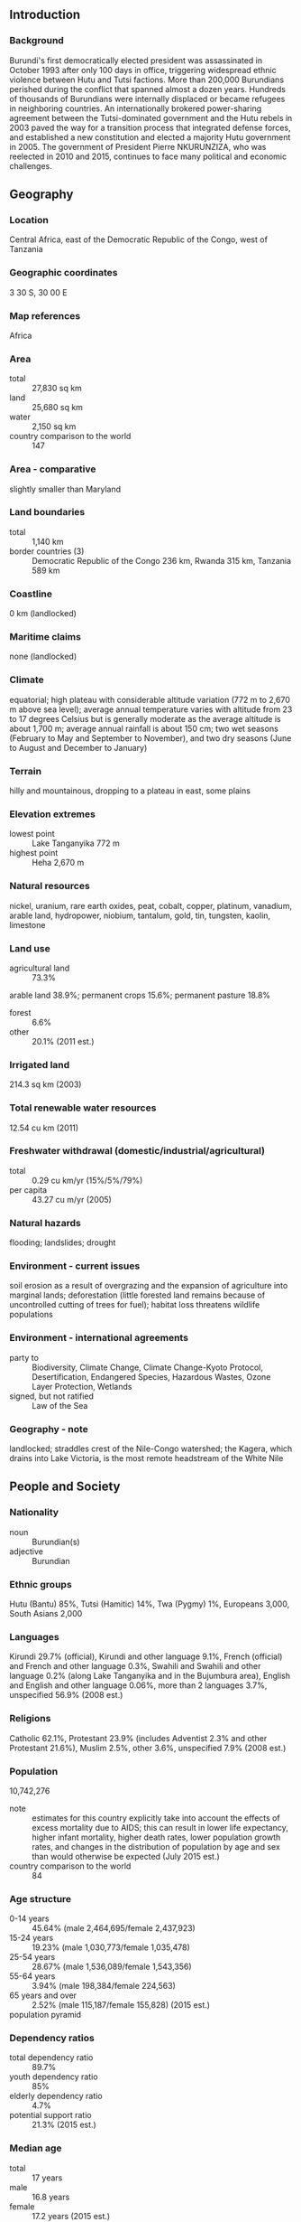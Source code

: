 ** Introduction
*** Background
Burundi's first democratically elected president was assassinated in October 1993 after only 100 days in office, triggering widespread ethnic violence between Hutu and Tutsi factions. More than 200,000 Burundians perished during the conflict that spanned almost a dozen years. Hundreds of thousands of Burundians were internally displaced or became refugees in neighboring countries. An internationally brokered power-sharing agreement between the Tutsi-dominated government and the Hutu rebels in 2003 paved the way for a transition process that integrated defense forces, and established a new constitution and elected a majority Hutu government in 2005. The government of President Pierre NKURUNZIZA, who was reelected in 2010 and 2015, continues to face many political and economic challenges.
** Geography
*** Location
Central Africa, east of the Democratic Republic of the Congo, west of Tanzania
*** Geographic coordinates
3 30 S, 30 00 E
*** Map references
Africa
*** Area
- total :: 27,830 sq km
- land :: 25,680 sq km
- water :: 2,150 sq km
- country comparison to the world :: 147
*** Area - comparative
slightly smaller than Maryland
*** Land boundaries
- total :: 1,140 km
- border countries (3) :: Democratic Republic of the Congo 236 km, Rwanda 315 km, Tanzania 589 km
*** Coastline
0 km (landlocked)
*** Maritime claims
none (landlocked)
*** Climate
equatorial; high plateau with considerable altitude variation (772 m to 2,670 m above sea level); average annual temperature varies with altitude from 23 to 17 degrees Celsius but is generally moderate as the average altitude is about 1,700 m; average annual rainfall is about 150 cm; two wet seasons (February to May and September to November), and two dry seasons (June to August and December to January)
*** Terrain
hilly and mountainous, dropping to a plateau in east, some plains
*** Elevation extremes
- lowest point :: Lake Tanganyika 772 m
- highest point :: Heha 2,670 m
*** Natural resources
nickel, uranium, rare earth oxides, peat, cobalt, copper, platinum, vanadium, arable land, hydropower, niobium, tantalum, gold, tin, tungsten, kaolin, limestone
*** Land use
- agricultural land :: 73.3%
arable land 38.9%; permanent crops 15.6%; permanent pasture 18.8%
- forest :: 6.6%
- other :: 20.1% (2011 est.)
*** Irrigated land
214.3 sq km (2003)
*** Total renewable water resources
12.54 cu km (2011)
*** Freshwater withdrawal (domestic/industrial/agricultural)
- total :: 0.29  cu km/yr (15%/5%/79%)
- per capita :: 43.27  cu m/yr (2005)
*** Natural hazards
flooding; landslides; drought
*** Environment - current issues
soil erosion as a result of overgrazing and the expansion of agriculture into marginal lands; deforestation (little forested land remains because of uncontrolled cutting of trees for fuel); habitat loss threatens wildlife populations
*** Environment - international agreements
- party to :: Biodiversity, Climate Change, Climate Change-Kyoto Protocol, Desertification, Endangered Species, Hazardous Wastes, Ozone Layer Protection, Wetlands
- signed, but not ratified :: Law of the Sea
*** Geography - note
landlocked; straddles crest of the Nile-Congo watershed; the Kagera, which drains into Lake Victoria, is the most remote headstream of the White Nile
** People and Society
*** Nationality
- noun :: Burundian(s)
- adjective :: Burundian
*** Ethnic groups
Hutu (Bantu) 85%, Tutsi (Hamitic) 14%, Twa (Pygmy) 1%, Europeans 3,000, South Asians 2,000
*** Languages
Kirundi 29.7% (official), Kirundi and other language 9.1%, French (official) and French and other language 0.3%, Swahili and Swahili and other language 0.2% (along Lake Tanganyika and in the Bujumbura area), English and English and other language 0.06%, more than 2 languages 3.7%, unspecified 56.9% (2008 est.)
*** Religions
Catholic 62.1%, Protestant 23.9% (includes Adventist 2.3% and other Protestant 21.6%), Muslim 2.5%, other 3.6%, unspecified 7.9% (2008 est.)
*** Population
10,742,276
- note :: estimates for this country explicitly take into account the effects of excess mortality due to AIDS; this can result in lower life expectancy, higher infant mortality, higher death rates, lower population growth rates, and changes in the distribution of population by age and sex than would otherwise be expected (July 2015 est.)
- country comparison to the world :: 84
*** Age structure
- 0-14 years :: 45.64% (male 2,464,695/female 2,437,923)
- 15-24 years :: 19.23% (male 1,030,773/female 1,035,478)
- 25-54 years :: 28.67% (male 1,536,089/female 1,543,356)
- 55-64 years :: 3.94% (male 198,384/female 224,563)
- 65 years and over :: 2.52% (male 115,187/female 155,828) (2015 est.)
- population pyramid ::  
*** Dependency ratios
- total dependency ratio :: 89.7%
- youth dependency ratio :: 85%
- elderly dependency ratio :: 4.7%
- potential support ratio :: 21.3% (2015 est.)
*** Median age
- total :: 17 years
- male :: 16.8 years
- female :: 17.2 years (2015 est.)
*** Population growth rate
3.28% (2015 est.)
- country comparison to the world :: 3
*** Birth rate
42.01 births/1,000 population (2015 est.)
- country comparison to the world :: 6
*** Death rate
9.27 deaths/1,000 population (2015 est.)
- country comparison to the world :: 62
*** Net migration rate
0 migrant(s)/1,000 population (2015 est.)
- country comparison to the world :: 103
*** Urbanization
- urban population :: 12.1% of total population (2015)
- rate of urbanization :: 5.66% annual rate of change (2010-15 est.)
*** Major urban areas - population
BUJUMBURA (capital) 751,000 (2015)
*** Sex ratio
- at birth :: 1.03 male(s)/female
- 0-14 years :: 1.01 male(s)/female
- 15-24 years :: 1 male(s)/female
- 25-54 years :: 1 male(s)/female
- 55-64 years :: 0.88 male(s)/female
- 65 years and over :: 0.74 male(s)/female
- total population :: 0.99 male(s)/female (2015 est.)
*** Infant mortality rate
- total :: 61.89 deaths/1,000 live births
- male :: 68.55 deaths/1,000 live births
- female :: 55.04 deaths/1,000 live births (2015 est.)
- country comparison to the world :: 20
*** Life expectancy at birth
- total population :: 60.09 years
- male :: 58.45 years
- female :: 61.78 years (2015 est.)
- country comparison to the world :: 197
*** Total fertility rate
6.09 children born/woman (2015 est.)
- country comparison to the world :: 2
*** Contraceptive prevalence rate
21.9% (2010/11)
*** Health expenditures
8% of GDP (2013)
- country comparison to the world :: 56
*** Hospital bed density
1.9 beds/1,000 population (2011)
*** Drinking water source
- improved :: 
urban: 91.1% of population
rural: 73.8% of population
total: 75.9% of population
- unimproved :: 
urban: 8.9% of population
rural: 26.2% of population
total: 24.1% of population (2015 est.)
*** Sanitation facility access
- improved :: 
urban: 43.8% of population
rural: 48.6% of population
total: 48% of population
- unimproved :: 
urban: 56.2% of population
rural: 51.4% of population
total: 52% of population (2015 est.)
*** HIV/AIDS - adult prevalence rate
1.11% (2014 est.)
- country comparison to the world :: 43
*** HIV/AIDS - people living with HIV/AIDS
84,700 (2014 est.)
- country comparison to the world :: 45
*** HIV/AIDS - deaths
3,900 (2014 est.)
- country comparison to the world :: 37
*** Major infectious diseases
- degree of risk :: very high
- food or waterborne diseases :: bacterial and protozoal diarrhea, hepatitis A, and typhoid fever
- vectorborne diseases :: malaria and dengue fever
- water contact disease :: schistosomiasis
- animal contact disease :: rabies (2013)
*** Obesity - adult prevalence rate
2.1% (2014)
- country comparison to the world :: 176
*** Children under the age of 5 years underweight
29.1% (2011)
- country comparison to the world :: 16
*** Education expenditures
5.8% of GDP (2012)
- country comparison to the world :: 50
*** Literacy
- definition :: age 15 and over can read and write
- total population :: 85.6%
- male :: 88.2%
- female :: 83.1% (2015 est.)
*** School life expectancy (primary to tertiary education)
- total :: 10 years
- male :: 11 years
- female :: 10 years (2010)
*** Child labor - children ages 5-14
- total number :: 433,187
- percentage :: 19% (2005 est.)
** Government
*** Country name
- conventional long form :: Republic of Burundi
- conventional short form :: Burundi
- local long form :: Republique du Burundi/Republika y'u Burundi
- local short form :: Burundi
- former :: Urundi
*** Government type
republic
*** Capital
- name :: Bujumbura
- geographic coordinates :: 3 22 S, 29 21 E
- time difference :: UTC+2 (7 hours ahead of Washington, DC, during Standard Time)
*** Administrative divisions
18 provinces; Bubanza, Bujumbura Mairie, Bujumbura Rural, Bururi, Cankuzo, Cibitoke, Gitega, Karuzi, Kayanza, Kirundo, Makamba, Muramvya, Muyinga, Mwaro, Ngozi, Rumonge, Rutana, Ruyigi
*** Independence
1 July 1962 (from UN trusteeship under Belgian administration)
*** National holiday
Independence Day, 1 July (1962)
*** Constitution
several previous; latest ratified by popular referendum 28 February 2005 (2012)
*** Legal system
mixed legal system of Belgian civil law and customary law
*** International law organization participation
has not submitted an ICJ jurisdiction declaration; accepts ICCt jurisdiction
*** Suffrage
18 years of age; universal
*** Executive branch
- chief of state :: President Pierre NKURUNZIZA (since 26 August 2005); First Vice President Gaston SINDIMWO (since 25 August 2015); Second Vice President Joseph BUTORE (since 25 August 2015); note - the president is both chief of state and head of government
- head of government :: President Pierre NKURUNZIZA (since 26 August 2005); First Vice President Prosper BAZOMBAZA (since 13 February 2014); Second Vice President Gervais RUFYIKIRI (since 29 August 2010)
- cabinet :: Council of Ministers appointed by president
- elections/appointments :: president directly elected by absolute majority popular vote in 2 rounds if needed for a 5-year term (eligible for a second term); election last held on 21 July 2015(next to be held in 2020); vice presidents nominated by the president, endorsed by Parliament
- election results :: Pierre NKURUNZIZA reelected president; percent of vote - Pierre NKURUNZIZA (CNDD-FDD) 69.4%, Agathon RWASA (National Liberation Forces) 19%, other 11.6%
*** Legislative branch
- description :: bicameral Parliament or Parlement consists of the Senate (54 seats; 34 members indirectly elected by an electoral college of provincial councils using a two-thirds majority vote and 20 seats reserved for former heads of state; members serve 5-year terms) and the National Assembly or Assemblee Nationale (100 seats; members directly elected in multi-seat constituencies by proportional representation vote with a required ethnic mix of 60 percent Hutu and 40 percent Tutsi, and at least 30 percent women; members serve 5-year terms)
- elections :: last held on 29 June 2015 (next to be held on NA 2020)
- election results :: Senate - percent of vote by party - NA; seats by party - NA; National Assembly - percent of vote by party - CNDD-FDD 74.8%, The Independents 13.9% UPRONA 3.1%, other 9.2%; seats by party - CNDD-FDD 77, The Independents 21, UPRONA 2
*** Judicial branch
- highest court(s) :: Supreme Court (consists of 9 judges and organized into judicial, administrative, and cassation chambers)
- judge selection and term of office :: judges nominated by the Judicial Service Commission, a 15-member independent body of judicial and legal profession officials); judges appointed by the president with the approval of the Senate; judge tenure NA
- subordinate courts :: Courts of Appeal; County Courts; Courts of Residence
*** Political parties and leaders
- governing parties :: 
Burundi Democratic Front or FRODEBU [Leonce NGENDAKUMANA]
National Council for the Defense of Democracy - Front for the Defense of Democracy or CNDD-FDD [Jeremie NGENDAKUMANA]
National Liberation Forces or FNL [Agathon RWASA]
Union for National Progress (Union pour le Progress Nationale) or UPRONA [Bonaventure NIYOYANKANA]
- note :: a multiparty system introduced in 1998 includes:
National Council for the Defense of Democracy or CNDD [Leonard NYANGOMA]
National Resistance Movement for the Rehabilitation of the Citizen or MRC-Rurenzangemero [Epitace BANYAGANAKANDI]
Party for National Redress or PARENA [Jean-Baptiste BAGAZA]
*** Political pressure groups and leaders
Forum for the Strengthening of Civil Society or FORSC [Pacifique NININAHAZWE] (civil society umbrella organization)
Observatoire de lutte contre la corruption et les malversations economiques or OLUCOME [Gabriel RUFYIRI] (anti-corruption pressure group)
- other :: Hutu and Tutsi militias (loosely organized)
*** International organization participation
ACP, AfDB, AU, CEMAC, CEPGL, CICA, COMESA, EAC, FAO, G-77, IBRD, ICAO, ICCt, ICRM, IDA, IFAD, IFC, IFRCS, ILO, IMF, Interpol, IOC, IOM, IPU, ISO (correspondent), ITU, ITUC (NGOs), MIGA, NAM, OIF, OPCW, UN, UNAMID, UNCTAD, UNESCO, UNIDO, UNISFA, UNWTO, UPU, WCO, WHO, WIPO, WMO, WTO
*** Diplomatic representation in the US
- chief of mission :: Ambassador Ernest NDABASHINZE (since 21 May 2014)
- chancery :: 2233 Wisconsin Avenue NW, Suite 408, Washington, DC 20007
- telephone :: [1] (202) 342-2574
- FAX :: [1] (202) 342-2578
*** Diplomatic representation from the US
- chief of mission :: Ambassador Dawn M. LIBERI (since 10 July 2012)
- embassy :: Avenue des Etats-Unis, Bujumbura
- mailing address :: B. P. 1720, Bujumbura
- telephone :: [257] 22-207-000
- FAX :: [257] 22-222-926
*** Flag description
divided by a white diagonal cross into red panels (top and bottom) and green panels (hoist side and fly side) with a white disk superimposed at the center bearing three red six-pointed stars outlined in green arranged in a triangular design (one star above, two stars below); green symbolizes hope and optimism, white purity and peace, and red the blood shed in the struggle for independence; the three stars in the disk represent the three major ethnic groups: Hutu, Twa, Tutsi, as well as the three elements in the national motto: unity, work, progress
*** National symbol(s)
lion; national colors: red, white, green
*** National anthem
- name :: "Burundi Bwacu" (Our Beloved Burundi)
- lyrics/music :: Jean-Baptiste NTAHOKAJA/Marc BARENGAYABO
- note :: adopted 1962
** Economy
*** Economy - overview
Burundi is a landlocked, resource-poor country with an underdeveloped manufacturing sector. The economy is predominantly agricultural; agriculture accounts for just over 40% of GDP and employs more than 90% of the population. Burundi's primary exports are coffee and tea, which account for 90% of foreign exchange earnings, though exports are a relatively small share of GDP. Therefore, Burundi's export earnings - and its ability to pay for imports - rests primarily on weather conditions and international coffee and tea prices. An ethnic-based war that lasted until 2005 resulted in more than 200,000 deaths, forced more than 48,000 refugees into Tanzania, and displaced 140,000 others internally. Food, medicine, and electricity remain in short supply. Burundi's GDP grew around 4% annually in 2006-14. Political stability and the end of the civil war have improved aid flows and economic activity has increased, but underlying weaknesses - a high poverty rate, poor education rates, a weak legal system, a poor transportation network, overburdened utilities, and low administrative capacity - risk undermining planned economic reforms. Government corruption is hindering the development of a healthy private sector as companies have to deal with ever changing rules. The purchasing power of most Burundians has decreased as wage increases have not kept up with inflation. Burundi will remain heavily dependent on aid from bilateral and multilateral donors - foreign aid represents 42% of Burundi's national income, the second highest rate in Sub-Saharan Africa. Burundi joined the East African Community (EAC) in 2009, and regional infrastructure improvements driven by the EAC and funded by the World Bank may help improve Burundi’s transport connections and lower transportation costs.
*** GDP (purchasing power parity)
$8.378 billion (2014 est.)
$7.999 billion (2013 est.)
$7.657 billion (2012 est.)
- note :: data are in 2014 US dollars
- country comparison to the world :: 162
*** GDP (official exchange rate)
$3.094 billion (2014 est.)
*** GDP - real growth rate
4.7% (2014 est.)
4.5% (2013 est.)
4% (2012 est.)
- country comparison to the world :: 57
*** GDP - per capita (PPP)
$900 (2014 est.)
$900 (2013 est.)
$800 (2012 est.)
- note :: data are in 2014 US dollars
- country comparison to the world :: 226
*** Gross national saving
2.4% of GDP (2014 est.)
1.6% of GDP (2013 est.)
2.7% of GDP (2012 est.)
- country comparison to the world :: 167
*** GDP - composition, by end use
- household consumption :: 74.6%
- government consumption :: 21.9%
- investment in fixed capital :: 27.9%
- investment in inventories :: -1.7%
- exports of goods and services :: 7.1%
- imports of goods and services :: -29.6%
 (2014 est.)
*** GDP - composition, by sector of origin
- agriculture :: 40.3%
- industry :: 17.1%
- services :: 42.5% (2014 est.)
*** Agriculture - products
coffee, cotton, tea, corn, sorghum, sweet potatoes, bananas, cassava (manioc, tapioca); beef, milk, hides
*** Industries
light consumer goods (blankets, shoes, soap, beer); assembly of imported components; public works construction; food processing
*** Industrial production growth rate
6% (2014 est.)
- country comparison to the world :: 37
*** Labor force
4.806 million (2014 est.)
- country comparison to the world :: 87
*** Labor force - by occupation
- agriculture :: 93.6%
- industry :: 2.3%
- services :: 4.1% (2002 est.)
*** Unemployment rate
NA%
*** Population below poverty line
68% (2002 est.)
*** Household income or consumption by percentage share
- lowest 10% :: 4.1%
- highest 10% :: 28% (2006)
*** Distribution of family income - Gini index
42.4 (1998)
- country comparison to the world :: 49
*** Budget
- revenues :: $847.3 million
- expenditures :: $933.2 million (2014 est.)
*** Taxes and other revenues
27.9% of GDP (2014 est.)
- country comparison to the world :: 100
*** Budget surplus (+) or deficit (-)
-2.8% of GDP (2014 est.)
- country comparison to the world :: 105
*** Public debt
38.6% of GDP (2014 est.)
38.6% of GDP (2013 est.)
- country comparison to the world :: 99
*** Fiscal year
calendar year
*** Inflation rate (consumer prices)
4.4% (2014 est.)
7.9% (2013 est.)
- country comparison to the world :: 161
*** Central bank discount rate
11.25% (31 December 2010)
10% (31 December 2009)
- country comparison to the world :: 14
*** Commercial bank prime lending rate
15% (31 December 2014 est.)
15.15% (31 December 2013 est.)
- country comparison to the world :: 42
*** Stock of narrow money
$394.9 million (31 December 2014 est.)
$375.2 million (31 December 2013 est.)
- country comparison to the world :: 169
*** Stock of broad money
$551.4 million (31 December 2014 est.)
$521.6 million (31 December 2013 est.)
- country comparison to the world :: 175
*** Stock of domestic credit
$691.2 million (31 December 2014 est.)
$617.5 million (31 December 2013 est.)
- country comparison to the world :: 161
*** Market value of publicly traded shares
$NA
*** Current account balance
-$544 million (2014 est.)
-$562.9 million (2013 est.)
- country comparison to the world :: 105
*** Exports
$113.6 million (2014 est.)
$91.8 million (2013 est.)
- country comparison to the world :: 189
*** Exports - commodities
coffee, tea, sugar, cotton, hides
*** Exports - partners
Pakistan 12.7%, Democratic Republic of the Congo 12.6%, Uganda 9.6%, Germany 6.5%, Belgium 5.9%, France 5.6%, Rwanda 5.4%, Sweden 5.1%, US 4.6%, China 4.3%, Sudan 4.2% (2014)
*** Imports
$873 million (2014 est.)
$884.3 million (2013 est.)
- country comparison to the world :: 184
*** Imports - commodities
capital goods, petroleum products, foodstuffs
*** Imports - partners
Saudi Arabia 12.9%, Kenya 11%, Belgium 10.4%, China 8.4%, Tanzania 7.9%, Uganda 6.9%, India 5% (2014)
*** Reserves of foreign exchange and gold
$321.4 million (31 December 2014 est.)
$329.4 million (31 December 2013 est.)
- country comparison to the world :: 157
*** Debt - external
$742.1 million (31 December 2014 est.)
$705.8 million (31 December 2013 est.)
- country comparison to the world :: 169
*** Exchange rates
Burundi francs (BIF) per US dollar -
1,548.5 (2014 est.)
1,555.09 (2013 est.)
1,442.51 (2012 est.)
1,261.07 (2011 est.)
1,230.8 (2010 est.)
** Energy
*** Electricity - production
152 million kWh (2011 est.)
- country comparison to the world :: 190
*** Electricity - consumption
236.4 million kWh (2011 est.)
- country comparison to the world :: 185
*** Electricity - exports
0 kWh (2013 est.)
- country comparison to the world :: 115
*** Electricity - imports
95 million kWh (2011 est.)
- country comparison to the world :: 95
*** Electricity - installed generating capacity
52,000 kW (2011 est.)
- country comparison to the world :: 186
*** Electricity - from fossil fuels
1.9% of total installed capacity (2011 est.)
- country comparison to the world :: 205
*** Electricity - from nuclear fuels
0% of total installed capacity (2011 est.)
- country comparison to the world :: 59
*** Electricity - from hydroelectric plants
98.1% of total installed capacity (2011 est.)
- country comparison to the world :: 8
*** Electricity - from other renewable sources
0% of total installed capacity (2011 est.)
- country comparison to the world :: 165
*** Crude oil - production
0 bbl/day (2013 est.)
- country comparison to the world :: 160
*** Crude oil - exports
0 bbl/day (2010 est.)
- country comparison to the world :: 91
*** Crude oil - imports
0 bbl/day (2010 est.)
- country comparison to the world :: 167
*** Crude oil - proved reserves
0 bbl (1 January 2014 est.)
- country comparison to the world :: 113
*** Refined petroleum products - production
0 bbl/day (2010 est.)
- country comparison to the world :: 127
*** Refined petroleum products - consumption
2,270 bbl/day (2013 est.)
- country comparison to the world :: 187
*** Refined petroleum products - exports
0 bbl/day (2010 est.)
- country comparison to the world :: 160
*** Refined petroleum products - imports
1,429 bbl/day (2010 est.)
- country comparison to the world :: 188
*** Natural gas - production
0 cu m (2012 est.)
- country comparison to the world :: 111
*** Natural gas - consumption
0 cu m (2012 est.)
- country comparison to the world :: 125
*** Natural gas - exports
0 cu m (2012 est.)
- country comparison to the world :: 70
*** Natural gas - imports
0 cu m (2012 est.)
- country comparison to the world :: 168
*** Natural gas - proved reserves
0 cu m (1 January 2014 est.)
- country comparison to the world :: 118
*** Carbon dioxide emissions from consumption of energy
315,100 Mt (2012 est.)
- country comparison to the world :: 191
** Communications
*** Telephones - fixed lines
- total subscriptions :: 21,700
- subscriptions per 100 inhabitants :: less than 1 (2014 est.)
- country comparison to the world :: 182
*** Telephones - mobile cellular
- total :: 3.2 million
- subscriptions per 100 inhabitants :: 31 (2014 est.)
- country comparison to the world :: 138
*** Telephone system
- general assessment :: sparse system of open-wire, radiotelephone communications, and low-capacity microwave radio relays
- domestic :: telephone density one of the lowest in the world; fixed-line connections stand at well less than 1 per 100 persons; mobile-cellular usage is increasing but remains at roughly 20 per 100 persons
- international :: country code - 257; satellite earth station - 1 Intelsat (Indian Ocean) (2011)
*** Broadcast media
state-controlled La Radiodiffusion et Television Nationale de Burundi (RTNB) operates the lone TV station and the only national radio network; about 10 privately owned radio stations; transmissions of several international broadcasters are available in Bujumbura (2007)
*** Radio broadcast stations
AM 0, FM 4, shortwave 1 (2001)
*** Television broadcast stations
1 (2001)
*** Internet country code
.bi
*** Internet users
- total :: 144,500
- percent of population :: 1.4% (2014 est.)
- country comparison to the world :: 165
** Transportation
*** Airports
7 (2013)
- country comparison to the world :: 165
*** Airports - with paved runways
- total :: 1
- over 3,047 m :: 1 (2013)
*** Airports - with unpaved runways
- total :: 6
- 914 to 1,523 m :: 4
- under 914 m :: 
2 (2013)
*** Heliports
1 (2012)
*** Roadways
- total :: 12,322 km
- paved :: 1,286 km
- unpaved :: 11,036 km (2004)
- country comparison to the world :: 127
*** Waterways
(mainly on Lake Tanganyika between Bujumbura, Burundi's principal port, and lake ports in Tanzania, Zambia, and the Democratic Republic of the Congo) (2011)
*** Ports and terminals
- lake port(s) :: Bujumbura (Lake Tanganyika)
** Military
*** Military branches
National Defense Forces (Forces de Defense Nationale, FDN): Army (includes maritime wing, Air Wing), National Gendarmerie (2013)
*** Military service age and obligation
18 years of age for voluntary military service; the armed forces law of 31 December 2004 did not specify a minimum age for enlistment, but the government claimed that no one younger than 18 was being recruited; mandatory retirement age 45 (enlisted), 50 (NCOs), and 55 (officers) (2012)
*** Manpower available for military service
- males age 16-49 :: 2,182,327
- females age 16-49 :: 2,202,125 (2010 est.)
*** Manpower fit for military service
- males age 16-49 :: 1,398,769
- females age 16-49 :: 1,481,417 (2010 est.)
*** Manpower reaching militarily significant age annually
- male :: 117,956
- female :: 116,956 (2010 est.)
*** Military expenditures
2.39% of GDP (2012)
NA% (2011)
2.39% of GDP (2010)
- country comparison to the world :: 32
** Transnational Issues
*** Disputes - international
Burundi and Rwanda dispute two sq km (0.8 sq mi) of Sabanerwa, a farmed area in the Rukurazi Valley where the Akanyaru/Kanyaru River shifted its course southward after heavy rains in 1965; cross-border conflicts persist among Tutsi, Hutu, other ethnic groups, associated political rebels, armed gangs, and various government forces in the Great Lakes region
*** Refugees and internally displaced persons
- refugees (country of origin) :: 53,977 (Democratic Republic of the Congo) (2015)
- IDPs :: undetermined (some ethnic Tutsis remain displaced from intercommunal violence that broke out after the 1993 coup and fighting between government forces and rebel groups; violence since April 2015 has caused internal displacement, but exact figures are unknown because of insecurity and fear of reprisal attacks for self-identification as an IDP) (2015)
- stateless persons :: 1,302 (2014)
*** Trafficking in persons
- current situation :: Burundi is a source country for children and possibly women subjected to forced labor and sex trafficking; business people recruit Burundian girls for prostitution domestically, as well as in Rwanda, Kenya, Uganda, and the Middle East, and recruit boys and girls for forced labor in Burundi and Tanzania; children and young adults are coerced into forced labor in farming, mining, construction, informal commerce, or fishing; some family members, friends, and neighbors are complicit in exploiting children, luring them in with offers of educational or job opportunities
- tier rating :: Tier 2 Watch List – Burundi does not comply fully with the minimum standards for the elimination of human trafficking; however, it is making significant efforts to do so; the government has a written plan that, if implemented, would constitute a significant effort toward meeting the minimum standards for eliminating human trafficking; in 2013, the government established a national coordinating body to oversee anti-trafficking efforts, completed a national action plan, and worked to finalize anti-trafficking legislation; law enforcement efforts remained modest, and investigations focused on transnational trafficking; most victim assistance continued to be provided by NGOs without government support; a system for identifying victims among vulnerable populations and referring victims to care providers was not finalized (2014)